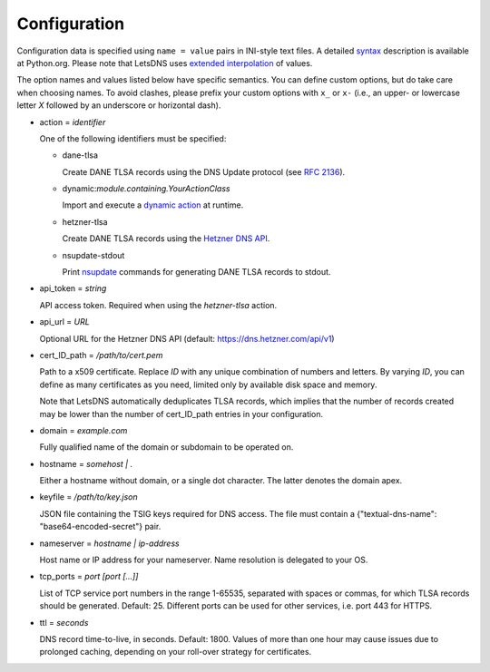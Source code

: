 Configuration
=============

Configuration data is specified using ``name = value`` pairs in
INI-style text files. A detailed syntax_ description is available at
Python.org. Please note that LetsDNS uses `extended interpolation`_ of
values.

.. _dynamic action: dynaction.html
.. _extended interpolation: https://docs.python.org/3/library/configparser.html#interpolation-of-values
.. _Hetzner DNS API: https://dns.hetzner.com/api-docs
.. _nsupdate: https://linux.die.net/man/1/nsupdate
.. _RFC 2136: https://datatracker.ietf.org/doc/html/rfc2136.html
.. _syntax: https://docs.python.org/3/library/configparser.html#supported-ini-file-structure

The option names and values listed below have specific semantics. You
can define custom options, but do take care when choosing names. To
avoid clashes, please prefix your custom options with ``x_`` or ``x-``
(i.e., an upper- or lowercase letter *X* followed by an underscore or
horizontal dash).

- action = *identifier*

  One of the following identifiers must be specified:

  - dane-tlsa

    Create DANE TLSA records using the DNS Update protocol (see `RFC 2136`_).

  - dynamic:*module.containing.YourActionClass*

    Import and execute a `dynamic action`_ at runtime.

  - hetzner-tlsa

    Create DANE TLSA records using the `Hetzner DNS API`_.

  - nsupdate-stdout

    Print `nsupdate`_ commands for generating DANE TLSA records to stdout.

- api_token = *string*

  API access token. Required when using the *hetzner-tlsa* action.

- api_url = *URL*

  Optional URL for the Hetzner DNS API (default: https://dns.hetzner.com/api/v1)

- cert_ID_path = */path/to/cert.pem*

  Path to a x509 certificate. Replace *ID* with any unique combination
  of numbers and letters. By varying *ID*, you can define as many
  certificates as you need, limited only by available disk space and
  memory.

  Note that LetsDNS automatically deduplicates TLSA records, which implies
  that the number of records created may be lower than the number of
  cert_ID_path entries in your configuration.

- domain = *example.com*

  Fully qualified name of the domain or subdomain to be operated on.

- hostname = *somehost | .*

  Either a hostname without domain, or a single dot character. The latter
  denotes the domain apex.

- keyfile = */path/to/key.json*

  JSON file containing the TSIG keys required for DNS access. The file must
  contain a {"textual-dns-name": "base64-encoded-secret"} pair.

- nameserver = *hostname | ip-address*

  Host name or IP address for your nameserver. Name resolution is
  delegated to your OS.

- tcp_ports = *port [port [...]]*

  List of TCP service port numbers in the range 1-65535, separated with spaces
  or commas, for which TLSA records should be generated. Default: 25. Different
  ports can be used for other services, i.e. port 443 for HTTPS.

- ttl = *seconds*

  DNS record time-to-live, in seconds. Default: 1800. Values of more than one
  hour may cause issues due to prolonged caching, depending on your roll-over
  strategy for certificates.
